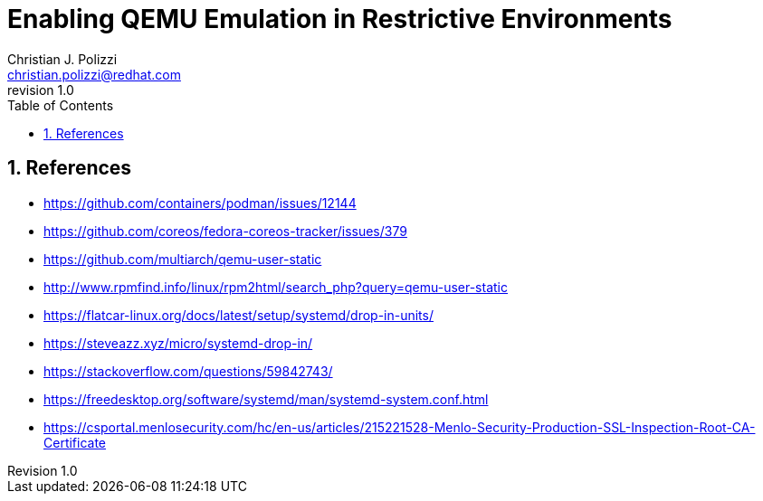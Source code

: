 {title}
=======
:doctype: docbook
:title: Enabling QEMU Emulation in Restrictive Environments
:author: Christian J. Polizzi
:email: christian.polizzi@redhat.com
:last-update-label: Last updated: 
:version-label: Revision
:revnumber: 1.0
:docinfo: shared
:data-uri:
:toc: left
:toclevels: 4
:sectanchors:
:sectnums:
:chapter-label:
:listing-caption: Listing
:icons: font
:source-highlighter: rouge
:stylesheet: style.css
:stylesdir: styles

ifdef::env-github[]
:tip-caption: :bulb:
:note-caption: :information_source:
:important-caption: :heavy_exclamation_mark:
:caution-caption: :fire:
:warning-caption: :warning:
endif::[]

toc::[]

== References

* https://github.com/containers/podman/issues/12144
* https://github.com/coreos/fedora-coreos-tracker/issues/379
* https://github.com/multiarch/qemu-user-static
* http://www.rpmfind.info/linux/rpm2html/search_php?query=qemu-user-static
* https://flatcar-linux.org/docs/latest/setup/systemd/drop-in-units/
* https://steveazz.xyz/micro/systemd-drop-in/
* https://stackoverflow.com/questions/59842743/
* https://freedesktop.org/software/systemd/man/systemd-system.conf.html
* https://csportal.menlosecurity.com/hc/en-us/articles/215221528-Menlo-Security-Production-SSL-Inspection-Root-CA-Certificate
